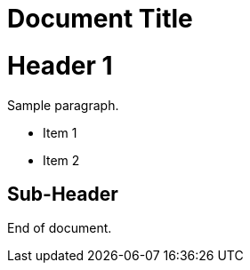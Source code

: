 = Document Title

# Header 1

Sample paragraph.

* Item 1
* Item 2

## Sub-Header

End of document.
